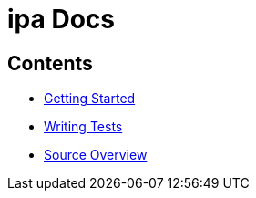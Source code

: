 = *ipa* Docs

== Contents

* link:start.adoc[Getting Started]
* link:tests.adoc[Writing Tests]
* link:source.adoc[Source Overview]
